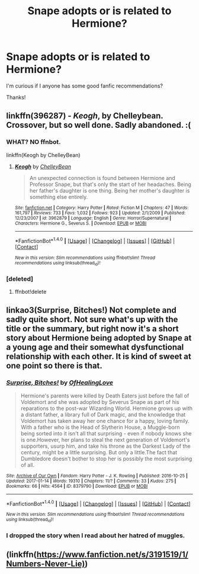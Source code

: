 #+TITLE: Snape adopts or is related to Hermione?

* Snape adopts or is related to Hermione?
:PROPERTIES:
:Author: MagicMistoffelees
:Score: 3
:DateUnix: 1490114937.0
:DateShort: 2017-Mar-21
:END:
I'm curious if I anyone has some good fanfic recommendations?

Thanks!


** linkffn(396287) - /Keogh/, by Chelleybean. Crossover, but so well done. Sadly abandoned. :(
:PROPERTIES:
:Author: TraceyThomas86
:Score: 3
:DateUnix: 1490117440.0
:DateShort: 2017-Mar-21
:END:

*** WHAT? NO ffnbot.

linkffn(Keogh by ChelleyBean)
:PROPERTIES:
:Author: TraceyThomas86
:Score: 2
:DateUnix: 1490118798.0
:DateShort: 2017-Mar-21
:END:

**** [[http://www.fanfiction.net/s/3962879/1/][*/Keogh/*]] by [[https://www.fanfiction.net/u/223901/ChelleyBean][/ChelleyBean/]]

#+begin_quote
  An unexpected connection is found between Hermione and Professor Snape, but that's only the start of her headaches. Being her father's daughter is one thing. Being her mother's daughter is something else entirely.
#+end_quote

^{/Site/: [[http://www.fanfiction.net/][fanfiction.net]] *|* /Category/: Harry Potter *|* /Rated/: Fiction M *|* /Chapters/: 47 *|* /Words/: 161,797 *|* /Reviews/: 733 *|* /Favs/: 1,032 *|* /Follows/: 923 *|* /Updated/: 2/1/2009 *|* /Published/: 12/23/2007 *|* /id/: 3962879 *|* /Language/: English *|* /Genre/: Horror/Supernatural *|* /Characters/: Hermione G., Severus S. *|* /Download/: [[http://www.ff2ebook.com/old/ffn-bot/index.php?id=3962879&source=ff&filetype=epub][EPUB]] or [[http://www.ff2ebook.com/old/ffn-bot/index.php?id=3962879&source=ff&filetype=mobi][MOBI]]}

--------------

*FanfictionBot*^{1.4.0} *|* [[[https://github.com/tusing/reddit-ffn-bot/wiki/Usage][Usage]]] | [[[https://github.com/tusing/reddit-ffn-bot/wiki/Changelog][Changelog]]] | [[[https://github.com/tusing/reddit-ffn-bot/issues/][Issues]]] | [[[https://github.com/tusing/reddit-ffn-bot/][GitHub]]] | [[[https://www.reddit.com/message/compose?to=tusing][Contact]]]

^{/New in this version: Slim recommendations using/ ffnbot!slim! /Thread recommendations using/ linksub(thread_id)!}
:PROPERTIES:
:Author: FanfictionBot
:Score: 1
:DateUnix: 1490118845.0
:DateShort: 2017-Mar-21
:END:


*** [deleted]
:PROPERTIES:
:Score: 0
:DateUnix: 1490117452.0
:DateShort: 2017-Mar-21
:END:

**** ffnbot!delete
:PROPERTIES:
:Score: 1
:DateUnix: 1490135042.0
:DateShort: 2017-Mar-22
:END:


** linkao3(Surprise, Bitches!) Not complete and sadly quite short. Not sure what's up with the title or the summary, but right now it's a short story about Hermione being adopted by Snape at a young age and their somewhat dysfunctional relationship with each other. It is kind of sweet at one point so there is that.
:PROPERTIES:
:Author: dehue
:Score: 1
:DateUnix: 1490118800.0
:DateShort: 2017-Mar-21
:END:

*** [[http://archiveofourown.org/works/8379790][*/Surprise, Bitches!/*]] by [[http://www.archiveofourown.org/users/OfHealingLove/pseuds/OfHealingLove][/OfHealingLove/]]

#+begin_quote
  Hermione's parents were killed by Death Eaters just before the fall of Voldemort and she was adopted by Severus Snape as part of his reparations to the post-war Wizarding World. Hermione grows up with a distant father, a library full of Dark magic, and the knowledge that Voldemort has taken away her one chance for a happy, loving family. With a father who is the Head of Slytherin House, a Muggle-born being sorted into it isn't all that surprising - even if nobody knows she is one.However, her plans to steal the next generation of Voldemort's supporters, usurp him, and take his throne as the Darkest Lady of the century, might be a little surprising. But only a little.The fact that Dumbledore doesn't bother to stop her is possibly the most surprising of all.
#+end_quote

^{/Site/: [[http://www.archiveofourown.org/][Archive of Our Own]] *|* /Fandom/: Harry Potter - J. K. Rowling *|* /Published/: 2016-10-25 *|* /Updated/: 2017-01-14 *|* /Words/: 19310 *|* /Chapters/: 11/? *|* /Comments/: 33 *|* /Kudos/: 275 *|* /Bookmarks/: 66 *|* /Hits/: 4564 *|* /ID/: 8379790 *|* /Download/: [[http://archiveofourown.org/downloads/Of/OfHealingLove/8379790/Surprise%20Bitches.epub?updated_at=1484448472][EPUB]] or [[http://archiveofourown.org/downloads/Of/OfHealingLove/8379790/Surprise%20Bitches.mobi?updated_at=1484448472][MOBI]]}

--------------

*FanfictionBot*^{1.4.0} *|* [[[https://github.com/tusing/reddit-ffn-bot/wiki/Usage][Usage]]] | [[[https://github.com/tusing/reddit-ffn-bot/wiki/Changelog][Changelog]]] | [[[https://github.com/tusing/reddit-ffn-bot/issues/][Issues]]] | [[[https://github.com/tusing/reddit-ffn-bot/][GitHub]]] | [[[https://www.reddit.com/message/compose?to=tusing][Contact]]]

^{/New in this version: Slim recommendations using/ ffnbot!slim! /Thread recommendations using/ linksub(thread_id)!}
:PROPERTIES:
:Author: FanfictionBot
:Score: 1
:DateUnix: 1490118823.0
:DateShort: 2017-Mar-21
:END:


*** I dropped the story when I read about her hatred of muggles.
:PROPERTIES:
:Author: Starfox5
:Score: 1
:DateUnix: 1490128503.0
:DateShort: 2017-Mar-22
:END:


** (linkffn([[https://www.fanfiction.net/s/3191519/1/Numbers-Never-Lie)]])
:PROPERTIES:
:Author: papercuts187
:Score: 1
:DateUnix: 1490202299.0
:DateShort: 2017-Mar-22
:END:
